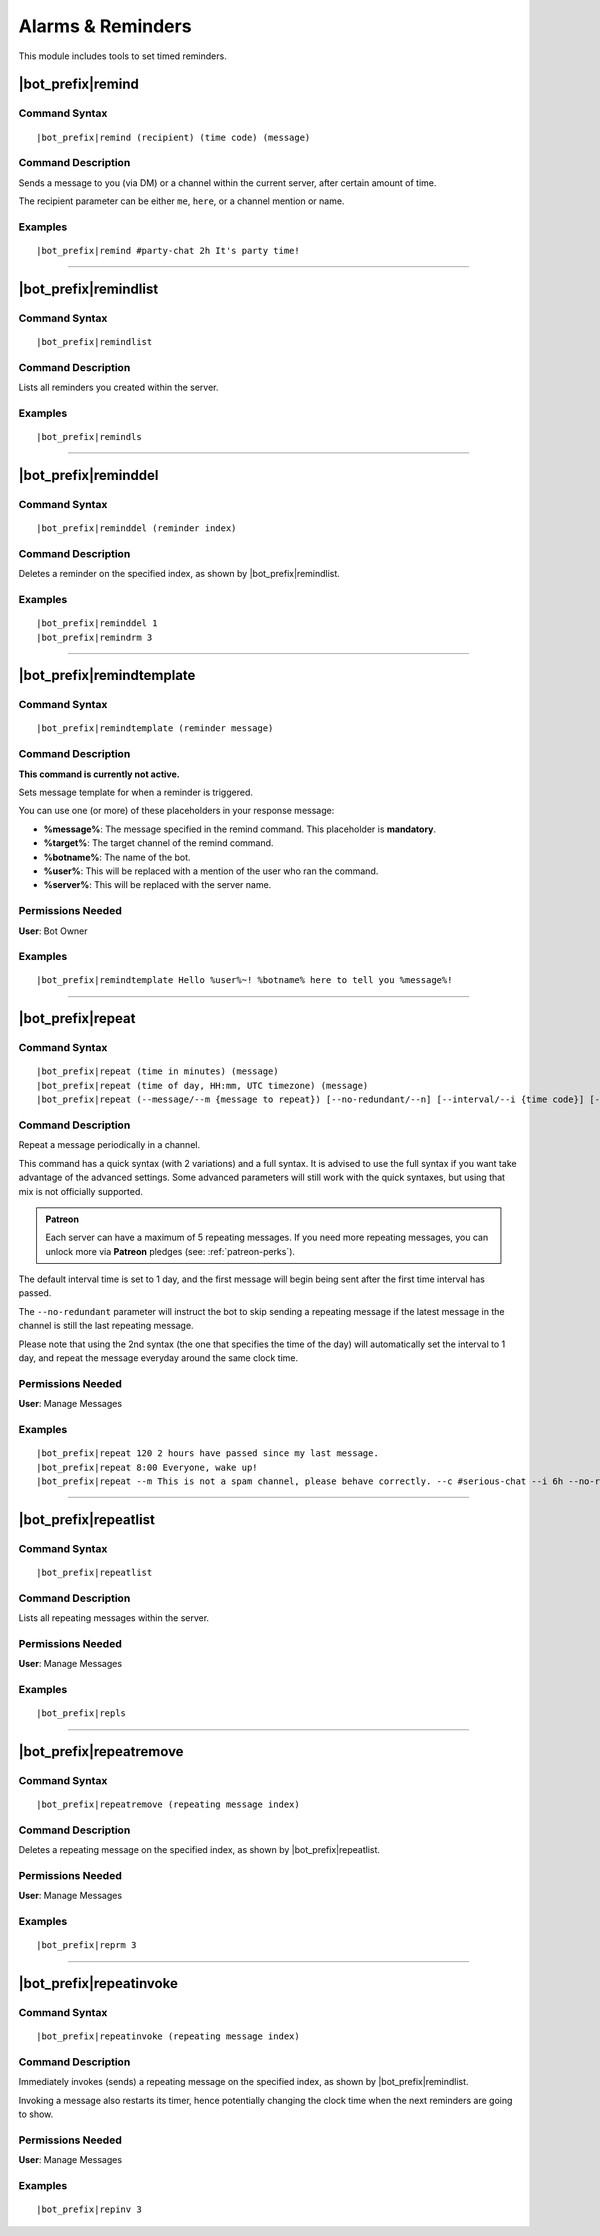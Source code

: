 ******************
Alarms & Reminders
******************

This module includes tools to set timed reminders.

.. seealso::
    Partially inspired by `NadekoBot <https://nadeko.bot/>`_.

|bot_prefix|\ remind
--------------------

Command Syntax
^^^^^^^^^^^^^^
.. parsed-literal::

    |bot_prefix|\ remind (recipient) (time code) (message)

Command Description
^^^^^^^^^^^^^^^^^^^
Sends a message to you (via DM) or a channel within the current server, after certain amount of time.

The recipient parameter can be either ``me``, ``here``, or a channel mention or name.

Examples
^^^^^^^^
.. parsed-literal::

    |bot_prefix|\ remind #party-chat 2h It's party time!

....

|bot_prefix|\ remindlist
------------------------

Command Syntax
^^^^^^^^^^^^^^
.. parsed-literal::

    |bot_prefix|\ remindlist
    
Command Description
^^^^^^^^^^^^^^^^^^^
Lists all reminders you created within the server.

Examples
^^^^^^^^
.. parsed-literal::

    |bot_prefix|\ remindls

....

|bot_prefix|\ reminddel
-----------------------

Command Syntax
^^^^^^^^^^^^^^
.. parsed-literal::

    |bot_prefix|\ reminddel (reminder index)
    
Command Description
^^^^^^^^^^^^^^^^^^^
Deletes a reminder on the specified index, as shown by |bot_prefix|\ remindlist.

Examples
^^^^^^^^
.. parsed-literal::

    |bot_prefix|\ reminddel 1
    |bot_prefix|\ remindrm 3

....

|bot_prefix|\ remindtemplate
----------------------------

Command Syntax
^^^^^^^^^^^^^^
.. parsed-literal::

    |bot_prefix|\ remindtemplate (reminder message)
    
Command Description
^^^^^^^^^^^^^^^^^^^
**This command is currently not active.**

Sets message template for when a reminder is triggered. 

You can use one (or more) of these placeholders in your response message:

* **%message%**: The message specified in the remind command. This placeholder is **mandatory**.
* **%target%**: The target channel of the remind command.
* **%botname%**: The name of the bot.
* **%user%**: This will be replaced with a mention of the user who ran the command.
* **%server%**: This will be replaced with the server name.

Permissions Needed
^^^^^^^^^^^^^^^^^^
| **User**: Bot Owner

Examples
^^^^^^^^
.. parsed-literal::

    |bot_prefix|\ remindtemplate Hello %user%~! %botname% here to tell you %message%!

....

|bot_prefix|\ repeat
--------------------

Command Syntax
^^^^^^^^^^^^^^
.. parsed-literal::

    |bot_prefix|\ repeat (time in minutes) (message)
    |bot_prefix|\ repeat (time of day, HH:mm, UTC timezone) (message)
    |bot_prefix|\ repeat (--message/--m {message to repeat}) [--no-redundant/--n] [--interval/--i {time code}] [--channel/--c {channel id/mention/q_name}]

Command Description
^^^^^^^^^^^^^^^^^^^
Repeat a message periodically in a channel.

This command has a quick syntax (with 2 variations) and a full syntax. It is advised to use the full syntax if you want take advantage of the advanced settings. Some advanced parameters will still work with the quick syntaxes, but using that mix is not officially supported.

.. admonition:: Patreon

    Each server can have a maximum of 5 repeating messages. If you need more repeating messages, you can unlock more via **Patreon** pledges (see: :ref:`patreon-perks`).

The default interval time is set to 1 day, and the first message will begin being sent after the first time interval has passed.

The ``--no-redundant`` parameter will instruct the bot to skip sending a repeating message if the latest message in the channel is still the last repeating message.

Please note that using the 2nd syntax (the one that specifies the time of the day) will automatically set the interval to 1 day, and repeat the message everyday around the same clock time.

Permissions Needed
^^^^^^^^^^^^^^^^^^
| **User**: Manage Messages

Examples
^^^^^^^^
.. parsed-literal::

    |bot_prefix|\ repeat 120 2 hours have passed since my last message.
    |bot_prefix|\ repeat 8:00 Everyone, wake up!
    |bot_prefix|\ repeat --m This is not a spam channel, please behave correctly. --c #serious-chat --i 6h --no-redundant

....

|bot_prefix|\ repeatlist
------------------------

Command Syntax
^^^^^^^^^^^^^^
.. parsed-literal::

    |bot_prefix|\ repeatlist
    
Command Description
^^^^^^^^^^^^^^^^^^^
Lists all repeating messages within the server.

Permissions Needed
^^^^^^^^^^^^^^^^^^
| **User**: Manage Messages

Examples
^^^^^^^^
.. parsed-literal::

    |bot_prefix|\ repls

....

|bot_prefix|\ repeatremove
--------------------------

Command Syntax
^^^^^^^^^^^^^^
.. parsed-literal::

    |bot_prefix|\ repeatremove (repeating message index)
    
Command Description
^^^^^^^^^^^^^^^^^^^
Deletes a repeating message on the specified index, as shown by |bot_prefix|\ repeatlist.

Permissions Needed
^^^^^^^^^^^^^^^^^^
| **User**: Manage Messages

Examples
^^^^^^^^
.. parsed-literal::

    |bot_prefix|\ reprm 3

....

|bot_prefix|\ repeatinvoke
--------------------------

Command Syntax
^^^^^^^^^^^^^^
.. parsed-literal::

    |bot_prefix|\ repeatinvoke (repeating message index)
    
Command Description
^^^^^^^^^^^^^^^^^^^
Immediately invokes (sends) a repeating message on the specified index, as shown by |bot_prefix|\ remindlist.

Invoking a message also restarts its timer, hence potentially changing the clock time when the next reminders are going to show.

Permissions Needed
^^^^^^^^^^^^^^^^^^
| **User**: Manage Messages

Examples
^^^^^^^^
.. parsed-literal::

    |bot_prefix|\ repinv 3
